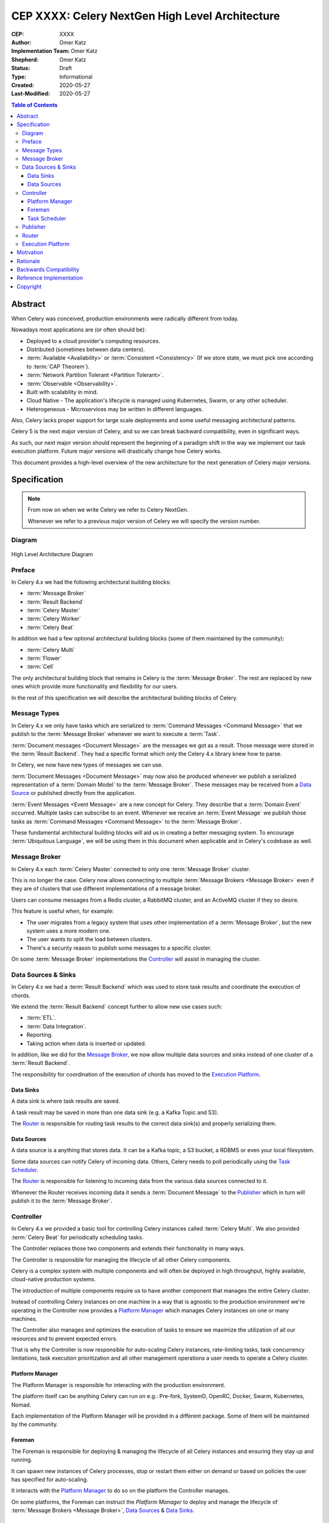 ================================================
CEP XXXX: Celery NextGen High Level Architecture
================================================

:CEP: XXXX
:Author: Omer Katz
:Implementation Team: Omer Katz
:Shepherd: Omer Katz
:Status: Draft
:Type: Informational
:Created: 2020-05-27
:Last-Modified: 2020-05-27

.. contents:: Table of Contents
   :depth: 4
   :local:

Abstract
========

When Celery was conceived, production environments were radically different from today.

Nowadays most applications are (or often should be):

* Deployed to a cloud provider's computing resources.
* Distributed (sometimes between data centers).
* :term:`Available <Availability>` or :term:`Consistent <Consistency>` (If we store state, we must pick one according to :term:`CAP Theorem`).
* :term:`Network Partition Tolerant <Partition Tolerant>`.
* :term:`Observable <Observability>`.
* Built with scalability in mind.
* Cloud Native - The application's lifecycle is managed using Kubernetes, Swarm, or any other scheduler.
* Heterogeneous - Microservices may be written in different languages.

Also, Celery lacks proper support for large scale deployments and some useful messaging architectural patterns.

Celery 5 is the next major version of Celery, and so we can break backward compatibility, even in significant ways.

As such, our next major version should represent the beginning of a paradigm shift
in the way we implement our task execution platform.
Future major versions will drastically change how Celery works.

This document provides a high-level overview of the new architecture for the next generation of Celery
major versions.

Specification
=============

.. note::
    From now on when we write Celery we refer to Celery NextGen.

    Whenever we refer to a previous major version of Celery we will specify the version number.

Diagram
-------

.. figure:: celery-nextgen-architecture-figure01.png
  :figwidth: 100%
  :height: 580px
  :align: center

  High Level Architecture Diagram

Preface
-------

In Celery 4.x we had the following architectural building blocks:

- :term:`Message Broker`
- :term:`Result Backend`
- :term:`Celery Master`
- :term:`Celery Worker`
- :term:`Celery Beat`

In addition we had a few optional architectural building blocks (some of them maintained by the community):

- :term:`Celery Multi`
- :term:`Flower`
- :term:`Cell`

The only architectural building block that remains in Celery is the :term:`Message Broker`.
The rest are replaced by new ones which provide more functionality and flexibility for our users.

In the rest of this specification we will describe the architectural building blocks of Celery.

Message Types
-------------

In Celery 4.x we only have tasks which are serialized to :term:`Command Messages <Command Message>`
that we publish to the :term:`Message Broker` whenever we want to
execute a :term:`Task`.

:term:`Document messages <Document Message>` are the messages we got as a result.
Those message were stored in the :term:`Result Backend`.
They had a specific format which only the Celery 4.x library knew how to parse.

In Celery, we now have new types of messages we can use.

:term:`Document Messages <Document Message>` may now also be produced whenever
we publish a serialized representation of a :term:`Domain Model` to the :term:`Message Broker`.
These messages may be received from a `Data Source <Data Sources>`_ or published directly
from the application.

:term:`Event Messages <Event Message>` are a new concept for Celery.
They describe that a :term:`Domain Event` occurred.
Multiple tasks can subscribe to an event.
Whenever we receive an :term:`Event Message` we publish those tasks as
:term:`Command Messages <Command Message>` to the :term:`Message Broker`.

These fundamental architectural building blocks will aid us in creating a better messaging
system. To encourage :term:`Ubiquitous Language`, we will be using them in this
document when applicable and in Celery's codebase as well.

Message Broker
--------------

In Celery 4.x each :term:`Celery Master` connected to only one :term:`Message Broker` cluster.

This is no longer the case.
Celery now allows connecting to multiple :term:`Message Brokers <Message Broker>`
even if they are of clusters that use different implementations of a message broker.

Users can consume messages from a Redis cluster, a RabbitMQ cluster, and an ActiveMQ cluster if they so desire.

This feature is useful when, for example:

- The user migrates from a legacy system that uses other implementation of a :term:`Message Broker`, but the new system uses a more modern one.
- The user wants to split the load between clusters.
- There's a security reason to publish some messages to a specific cluster.

On some :term:`Message Broker` implementations the `Controller`_ will assist in managing the cluster.

Data Sources & Sinks
--------------------

In Celery 4.x we had a :term:`Result Backend` which was used to store task results and coordinate
the execution of chords.

We extend the :term:`Result Backend` concept further to allow new use cases such:

- :term:`ETL`.
- :term:`Data Integration`.
- Reporting.
- Taking action when data is inserted or updated.

In addition, like we did for the `Message Broker`_, we now allow multiple data sources and sinks
instead of one cluster of a :term:`Result Backend`.

The responsibility for coordination of the execution of chords has moved to the `Execution Platform`_.

Data Sinks
~~~~~~~~~~

A data sink is where task results are saved.

A task result may be saved in more than one data sink (e.g. a Kafka Topic and S3).

The `Router`_ is responsible for routing task results to the correct data sink(s) and properly
serializing them.

Data Sources
~~~~~~~~~~~~

A data source is a anything that stores data.
It can be a Kafka topic, a S3 bucket, a RDBMS or even your local filesystem.

Some data sources can notify Celery of incoming data.
Others, Celery needs to poll periodically using the `Task Scheduler`_.

The `Router`_ is responsible for listening to incoming data from the various data sources
connected to it.

Whenever the Router receives incoming data it sends a :term:`Document Message` to the
`Publisher`_ which in turn will publish it to the :term:`Message Broker`.

Controller
----------

In Celery 4.x we provided a basic tool for controlling Celery instances called :term:`Celery Multi`.
We also provided :term:`Celery Beat` for periodically scheduling tasks.

The Controller replaces those two components and extends their functionality in many ways.

The Controller is responsible for managing the lifecycle of all other Celery
components.

Celery is a complex system with multiple components and will often be
deployed in high throughput, highly available, cloud-native production systems.

The introduction of multiple components require us to have another component
that manages the entire Celery cluster.

Instead of controlling Celery instances on one machine in a way that is agnostic to the production environment we're
operating in the Controller now provides a `Platform Manager`_ which manages Celery instances on one or many
machines.

The Controller also manages and optimizes the
execution of tasks to ensure we maximize the utilization of all our resources
and to prevent expected errors.

That is why the Controller is now responsible for auto-scaling Celery instances, rate-limiting tasks,
task concurrency limitations, task execution prioritization and all other management operations a
user needs to operate a Celery cluster.

Platform Manager
~~~~~~~~~~~~~~~~

The Platform Manager is responsible for interacting with the production environment.

The platform itself can be anything Celery can run on e.g.: Pre-fork, SystemD, OpenRC, Docker, Swarm, Kubernetes, Nomad.

Each implementation of the Platform Manager will be provided in a different package.
Some of them will be maintained by the community.

Foreman
~~~~~~~

The Foreman is responsible for deploying & managing the lifecycle of all Celery instances and ensuring
they stay up and running.

It can spawn new instances of Celery processes, stop or restart them either on demand or based on policies
the user has specified for auto-scaling.

It interacts with the `Platform Manager`_ to do so on the platform the Controller manages.

On some platforms, the Foreman can instruct the `Platform Manager` to deploy and manage the
lifecycle of :term:`Message Brokers <Message Broker>`, `Data Sources <Data Source>`_ & `Data Sinks <Data Sink>`_.

Task Scheduler
~~~~~~~~~~~~~~

Publisher
---------

Router
------

Execution Platform
------------------

Motivation
==========

We want to modernize Celery for the Cloud Native age.
We need to keep Celery relevant for our users and help them in new ways. Therefore, we must adjust and evolve to meet the unique challenges of the Cloud Native age.

Also, we want to modernize the code to support Python 3+, which will allow us to remove workarounds, backports, and compatibility shims.
Refactoring the codebase to support Python 3+ allows us to keep a slimmer, more maintainable codebase.

Furthermore, we'd like to resolve long-standing design bugs in our implementation.

Gradually evolving our codebase is currently not possible due to the many changes
in technology since Celery was conceived.
We need to move fast and break things until we match all our goals.

Rationale
=========

Backwards Compatibility
=======================

Reference Implementation
========================

Copyright
=========

This document has been placed in the public domain per the Creative Commons
CC0 1.0 Universal license (https://creativecommons.org/publicdomain/zero/1.0/deed).
